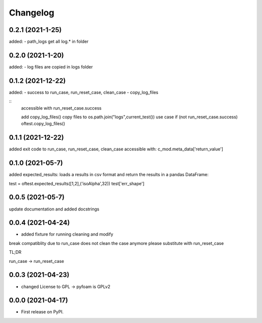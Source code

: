
Changelog
=========

0.2.1 (2021-1-25)
-----------------

added:
- path_logs get all log.* in folder

0.2.0 (2021-1-20)
-----------------

added:
- log files are copied in logs folder

0.1.2 (2021-12-22)
------------------

added:
- success to run_case, run_reset_case, clean_case
- copy_log_files

::
    accessible with
    run_reset_case.success

    add copy_log_files() copy files to os.path.join("logs",current_test())
    use case
    if (not run_reset_case.success)
    oftest.copy_log_files()



0.1.1 (2021-12-22)
------------------

added exit code to run_case, run_reset_case, clean_case
accessible with:
c_mod.meta_data['return_value']

0.1.0 (2021-05-7)
------------------

added expected_results: loads a results in csv format and return the results in 
a pandas DataFrame:

test = oftest.expected_results([1,2],('isoAlpha',32))
test['err_shape']

0.0.5 (2021-05-7)
------------------

update documentation and added docstrings

0.0.4 (2021-04-24)
------------------

* added fixture for running cleaning and modify

break compatiblity due to run_case does not clean the case anymore
please substitute with run_reset_case

TL;DR

run_case -> run_reset_case

0.0.3 (2021-04-23)
------------------

* changed License to GPL -> pyfoam is GPLv2

0.0.0 (2021-04-17)
------------------

* First release on PyPI.


